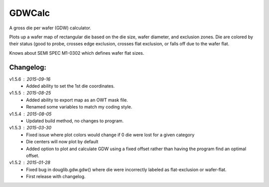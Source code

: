 ==========
GDWCalc
==========

A gross die per wafer (GDW) calculator.

Plots up a wafer map of rectangular die based on the die size, wafer diameter,
and exclusion zones. Die are colored by their status (good to probe, crosses
edge exclusion, crosses flat exclusion, or falls off due to the wafer flat.

Knows about SEMI SPEC M1-0302 which defines wafer flat sizes.


Changelog:
----------
v1.5.6 : 2015-09-16
  - Added ability to set the 1st die coordinates.

v1.5.5 : 2015-08-25
  - Added ability to export map as an OWT mask file.
  - Renamed some variables to match my coding style.

v1.5.4 : 2015-08-05
  - Updated build method, no changes to program.

v1.5.3 : 2015-03-30
  - Fixed issue where plot colors would change if 0 die were lost for
    a given category
  - Die centers will now plot by default
  - Added option to plot and calculate GDW using a fixed offset rather than
    having the program find an optimal offset.

v1.5.2 : 2015-01-28
  - Fixed bug in douglib.gdw.gdw() where die were incorrectly labeled as
    flat-exclusion or wafer-flat.
  - First release with changelog.